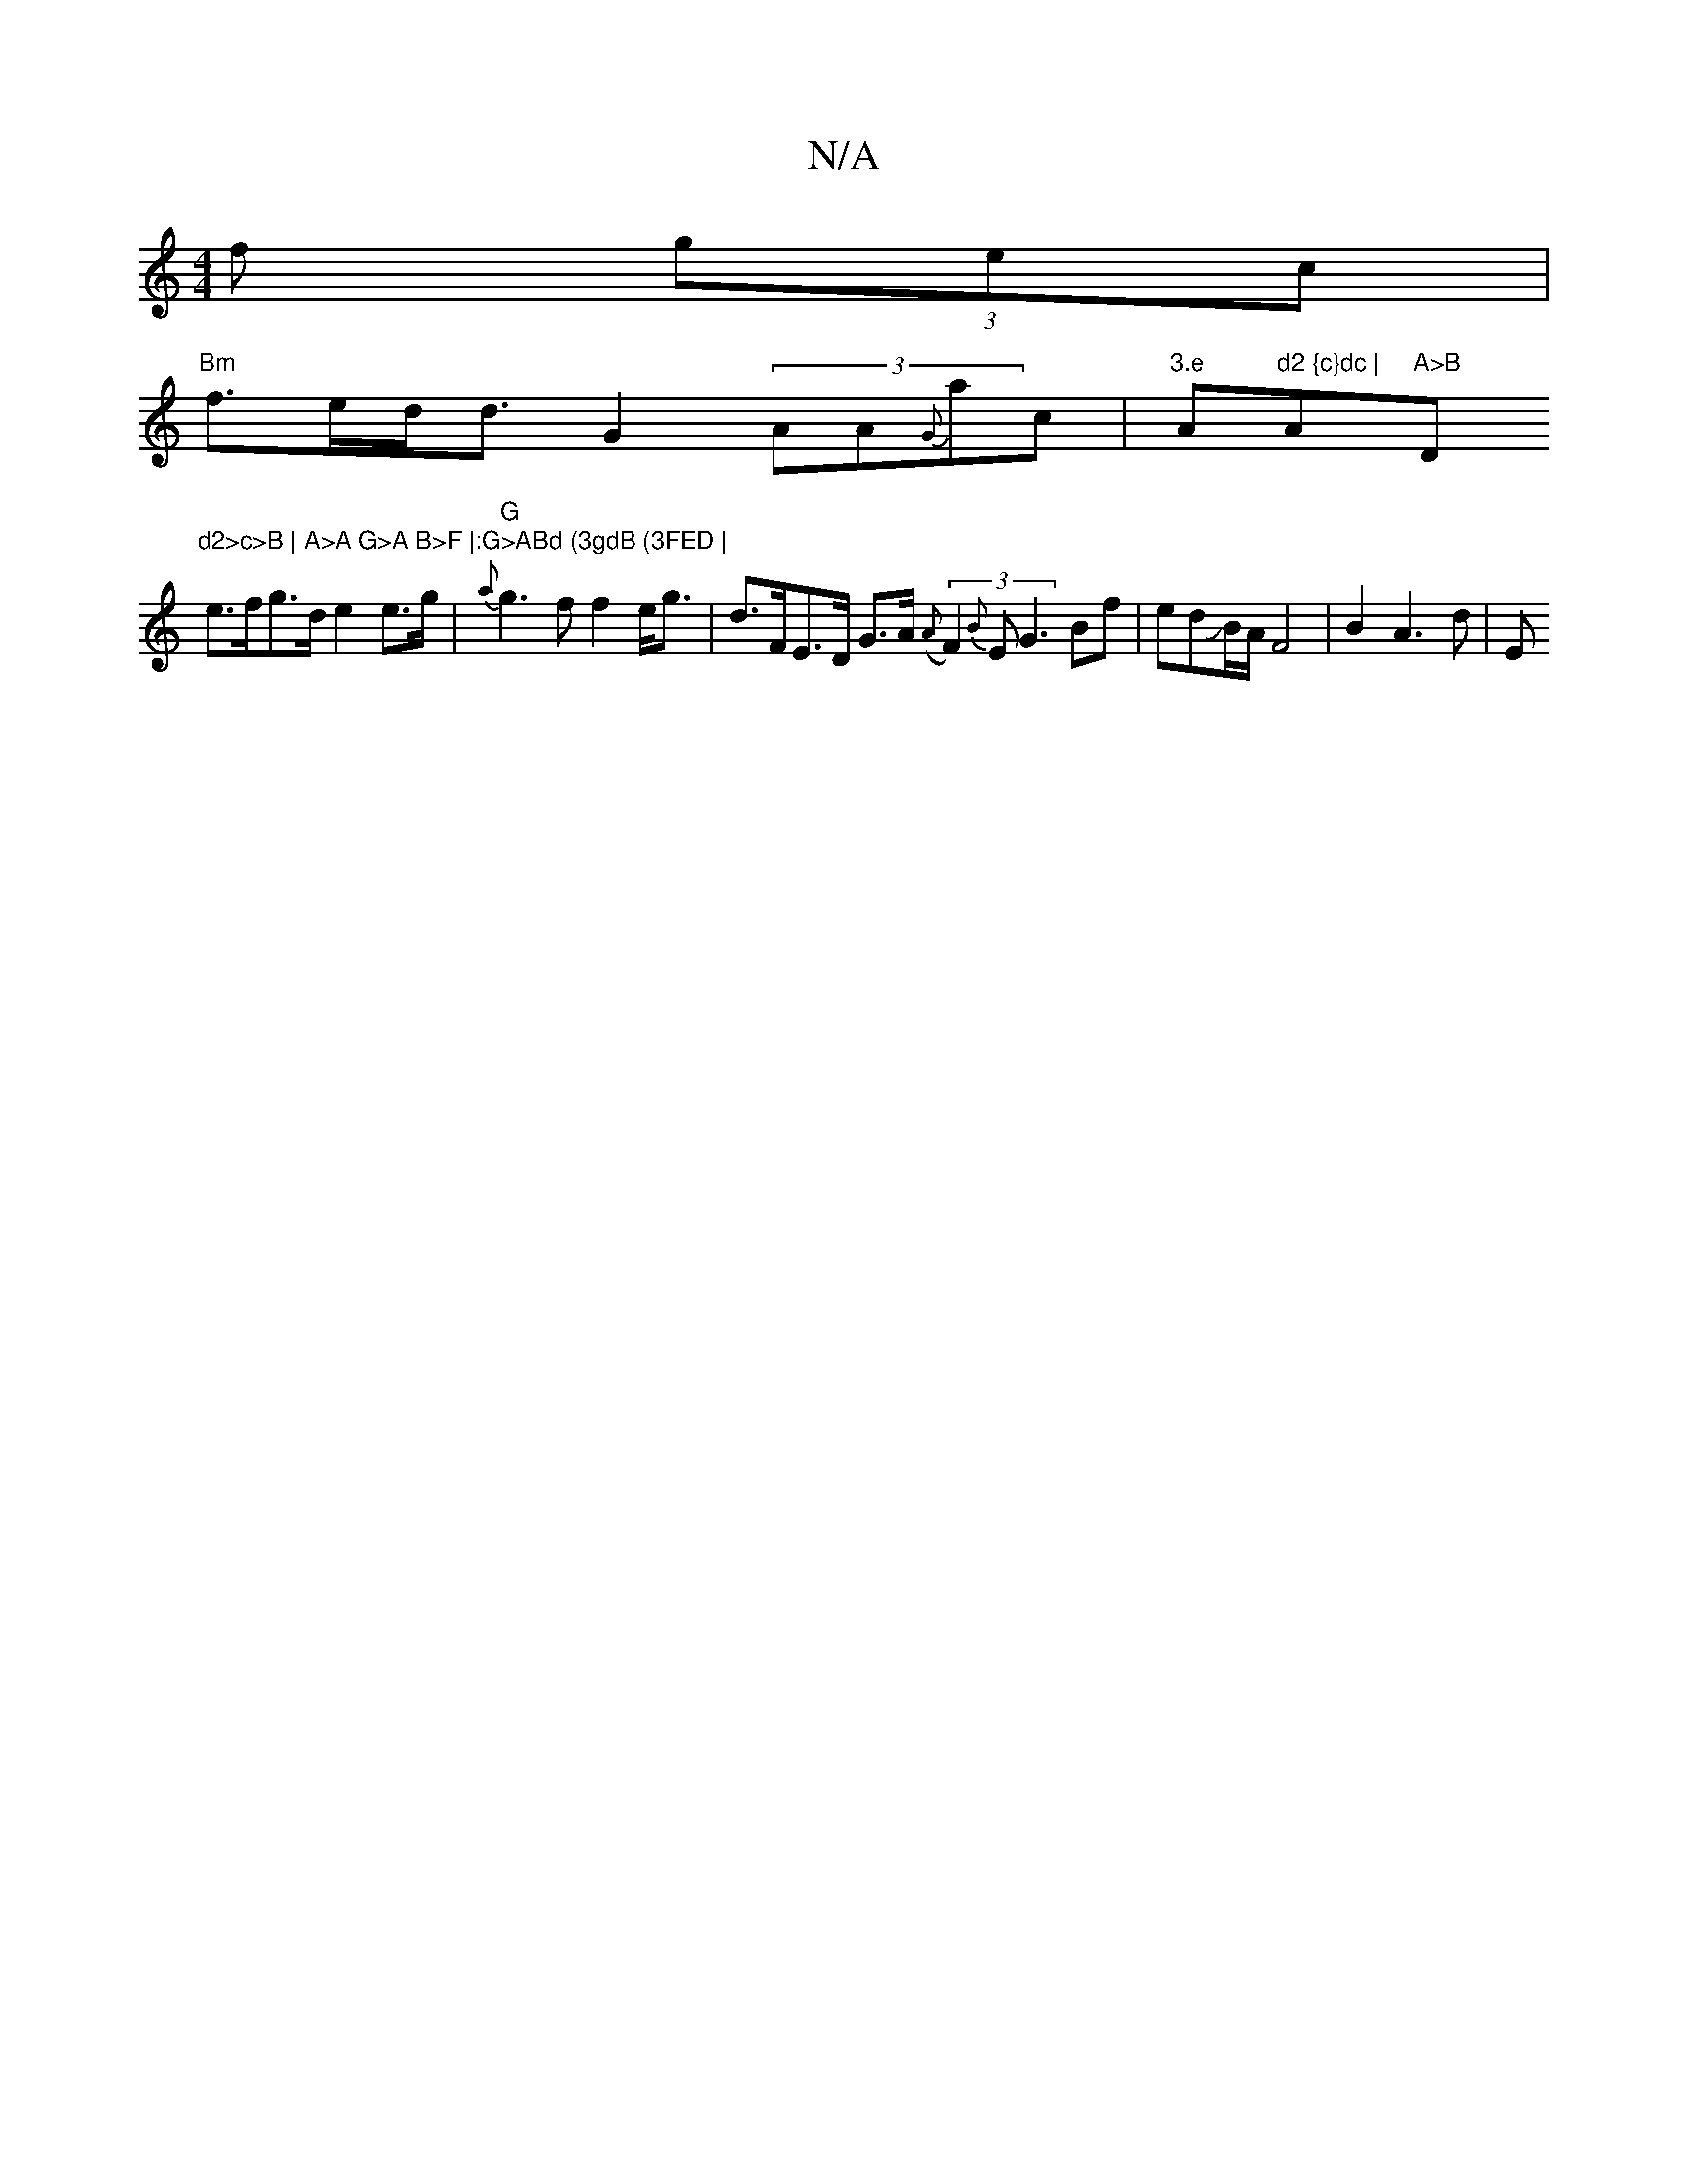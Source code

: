X:1
T:N/A
M:4/4
R:N/A
K:Cmajor
f (3gec |
"Bm"f>ed<d G2 (3AA{G}ac | "3.e "A"d2 {c}dc | "A"A>B "D"d2>c>B | A>A G>A B>F |:G>ABd (3gdB (3FED |
e>fg>d e2 e>g | "G"{a}g3f f2 e<g|d>FE>D G>A (3({A}F2){B}E G3 Bf | edJB/A/ F4 | B2 A3 d | E>^